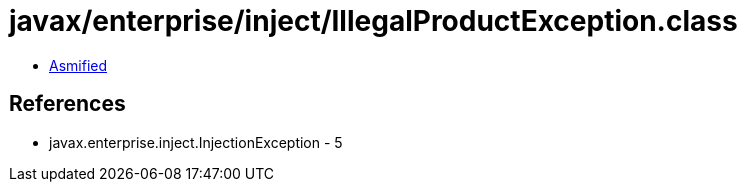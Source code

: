 = javax/enterprise/inject/IllegalProductException.class

 - link:IllegalProductException-asmified.java[Asmified]

== References

 - javax.enterprise.inject.InjectionException - 5

